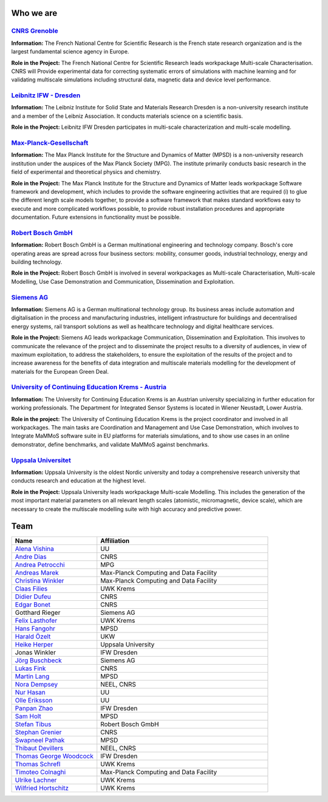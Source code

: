 Who we are
==========


`CNRS Grenoble <https://www.cnrs.fr/en/the-cnrs>`_
--------------------------------------------------

**Information:** The French National Centre for Scientific Research is the French state research organization and
is the largest fundamental science agency in Europe. 

**Role in the Project:** The French National Centre for Scientific Research leads workpackage Multi-scale
Characterisation. CNRS will Provide experimental data for correcting systematic errors of simulations with
machine learning and for validating multiscale simulations including structural data, magnetic data and device
level performance.


`Leibnitz IFW - Dresden <https://www.ifw-dresden.de/>`_
-------------------------------------------------------

**Information:** The Leibniz Institute for Solid State and Materials Research Dresden is a non-university
research institute and a member of the Leibniz Association. It conducts materials science on a scientific basis.

**Role in the Project:** Leibnitz IFW Dresden participates in multi-scale characterization and multi-scale
modelling.


`Max-Planck-Gesellschaft <https://www.mpsd.mpg.de/en>`_
-------------------------------------------------------

**Information:** The Max Planck Institute for the Structure and Dynamics of Matter (MPSD) is a non-university
research institution under the auspices of the Max Planck Society (MPG). The institute primarily conducts basic
research in the field of experimental and theoretical physics and chemistry.

**Role in the Project:** The Max Planck Institute for the Structure and Dynamics of Matter leads workpackage
Software framework and development, which includes to provide the software engineering activities that are
required (i) to glue the different length scale models together, to provide a software framework that makes
standard workflows easy to execute and more complicated workflows possible, to provide robust installation
procedures and appropriate documentation. Future extensions in functionality must be possible. 


`Robert Bosch GmbH <https://www.bosch.com/>`_
---------------------------------------------

**Information:** Robert Bosch GmbH is a German multinational engineering and technology company. Bosch's core
operating areas are spread across four business sectors: mobility, consumer goods, industrial technology,
energy and building technology. 

**Role in the Project:** Robert Bosch GmbH is involved in several workpackages as Multi-scale Characterisation,
Multi-scale Modelling, Use Case Demonstration and Communication, Dissemination and Exploitation.


`Siemens AG <https://www.siemens.com/>`_
----------------------------------------

**Information:** Siemens AG is a German multinational technology group. Its business areas include automation
and digitalisation in the process and manufacturing industries, intelligent infrastructure for buildings and
decentralised energy systems, rail transport solutions as well as healthcare technology and digital healthcare
services.

**Role in the Project:** Siemens AG leads workpackage Communication, Dissemination and Exploitation. This
involves to communicate the relevance of the project and to disseminate the project results to a diversity of
audiences, in view of maximum exploitation, to address the stakeholders, to ensure the exploitation of the
results of the project and to increase awareness for the benefits of data integration and multiscale materials
modelling for the development of materials for the European Green Deal.


`University of Continuing Education Krems - Austria <https://www.donau-uni.ac.at/en.html>`_
-------------------------------------------------------------------------------------------

**Information:** The University for Continuing Education Krems is an Austrian university specializing in further
education for working professionals. The Department for Integrated Sensor Systems is located in Wiener Neustadt,
Lower Austria.

**Role in the project:** The University of Continuing Education Krems is the project coordinator and involved in
all workpackages. The main tasks are Coordination and Management and Use Case Demonstration, which involves to
Integrate MaMMoS software suite in EU platforms for materials simulations, and to show use cases in an online
demonstrator,  define benchmarks, and validate MaMMoS against benchmarks.


`Uppsala Universitet <https://www.uu.se/en/>`_
----------------------------------------------

**Information:** Uppsala University is the oldest Nordic university and today a comprehensive research university
that conducts research and education at the highest level.

**Role in the Project:** Uppsala University leads workpackage Multi-scale Modelling. This includes the generation
of the most important material parameters on all relevant length scales (atomistic, micromagnetic, device scale),
which are necessary to create the multiscale modelling suite with high accuracy and predictive power.


Team
====

.. csv-table::
    :header: "Name", "Affiliation"
    :widths: 50, 100

    "`Alena Vishina <https://www.uu.se/en/contact-and-organisation/staff?query=N18-2312>`_", "UU"
    "`Andre Dias <https://www.linkedin.com/in/andreluisbd/>`_", "CNRS"
    "`Andrea Petrocchi <https://www.mpsd.mpg.de/person/135275/2736>`_", "MPG"
    "`Andreas Marek <https://www.mpcdf.mpg.de/person/110526>`_", "Max-Planck Computing and Data Facility"
    "`Christina Winkler <https://christina-winkler.github.io/about.html>`_", "Max-Planck Computing and Data Facility"
    "`Claas Filies <https://www.donau-uni.ac.at/de/universitaet/organisation/mitarbeiterinnen/person/4295351041>`_", "UWK Krems"
    "`Didier Dufeu <https://magnetometrie.cnrs.fr/utilisateurs/ddufeu/>`_", "CNRS"
    "`Edgar Bonet <https://www.researchgate.net/profile/Edgar-Bonet>`_", "CNRS"
    "Gotthard Rieger", "Siemens AG"
    "`Felix Lasthofer <https://www.donau-uni.ac.at/de/universitaet/organisation/mitarbeiterinnen/person/4295344824>`_", "UWK Krems"
    "`Hans Fangohr <https://www.mpsd.mpg.de/person/109584>`_", "MPSD"
    "`Harald Özelt <http://wwwpub.donau-uni.ac.at/de/universitaet/organisation/mitarbeiterinnen/person/4295273246>`_", "UKW"
    "`Heike Herper <https://www.uu.se/en/contact-and-organisation/staff?query=N11-709>`_", "Uppsala University"
    "Jonas Winkler", "IFW Dresden"
    "`Jörg Buschbeck <https://www.linkedin.com/in/j%C3%B6rg-buschbeck-96305931/>`_", "Siemens AG"
    "`Lukas Fink <https://www.linkedin.com/in/dr-lukas-fink-507159236/>`_", "CNRS"
    "`Martin Lang <https://www.mpsd.mpg.de/person/111499/2736>`_", "MPSD"
    "`Nora Dempsey <https://www.cnrs.fr/en/person/nora-dempsey>`_", "NEEL, CNRS"
    "`Nur Hasan <https://www.uu.se/en/contact-and-organisation/staff?query=N24-921>`_", "UU"
    "`Olle Eriksson <https://www.uu.se/en/contact-and-organisation/staff?query=AA120>`_", "UU"
    "`Panpan Zhao <https://www.researchgate.net/profile/Panpan-Zhao-3>`_", "IFW Dresden"
    "`Sam Holt <https://www.mpsd.mpg.de/person/124786>`_", "MPSD"
    "`Stefan Tibus <https://www.linkedin.com/in/stefantibus/>`_", "Robert Bosch GmbH"
    "`Stephan Grenier <https://www.linkedin.com/in/st%C3%A9phane-grenier-158b2221b/>`_", "CNRS"
    "`Swapneel Pathak <https://www.mpsd.mpg.de/person/122138/2736>`_", "MPSD"
    "`Thibaut Devillers <https://www.linkedin.com/in/thibaut-devillers-5b92065/>`_", "NEEL, CNRS"
    "`Thomas George Woodcock <https://www.ifw-dresden.de/about-us/people/dr-thomas-george-woodcock/>`_", "IFW Dresden"
    "`Thomas Schrefl <https://www.donau-uni.ac.at/de/universitaet/organisation/mitarbeiterinnen/person/4295258603>`_", "UWK Krems"
    "`Timoteo Colnaghi <https://www.mpcdf.mpg.de/person/110573>`_", "Max-Planck Computing and Data Facility"
    "`Ulrike Lachner <https://www.donau-uni.ac.at/en/university/organization/employees/person/4295261281>`_", "UWK Krems"
    "`Wilfried Hortschitz <http://wwwpub.donau-uni.ac.at/de/universitaet/organisation/mitarbeiterinnen/person/4295237097>`_", "UWK Krems"
